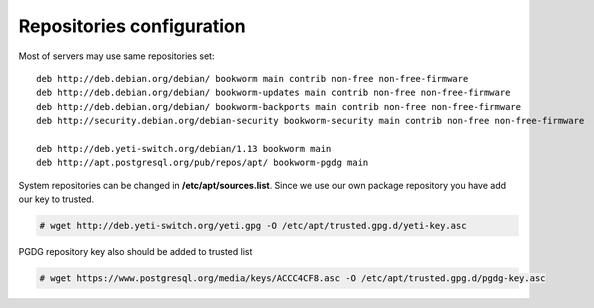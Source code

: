 .. :maxdepth: 2


==========================
Repositories configuration
==========================

Most of servers may use same repositories set::

    deb http://deb.debian.org/debian/ bookworm main contrib non-free non-free-firmware
    deb http://deb.debian.org/debian/ bookworm-updates main contrib non-free non-free-firmware
    deb http://deb.debian.org/debian/ bookworm-backports main contrib non-free non-free-firmware
    deb http://security.debian.org/debian-security bookworm-security main contrib non-free non-free-firmware

    deb http://deb.yeti-switch.org/debian/1.13 bookworm main
    deb http://apt.postgresql.org/pub/repos/apt/ bookworm-pgdg main
    
System repositories can be changed in **/etc/apt/sources.list**. Since we use our own package repository you have add our key to trusted. 

.. code-block:: console

    # wget http://deb.yeti-switch.org/yeti.gpg -O /etc/apt/trusted.gpg.d/yeti-key.asc

PGDG repository key also should be added to trusted list

.. code-block:: console

    # wget https://www.postgresql.org/media/keys/ACCC4CF8.asc -O /etc/apt/trusted.gpg.d/pgdg-key.asc

